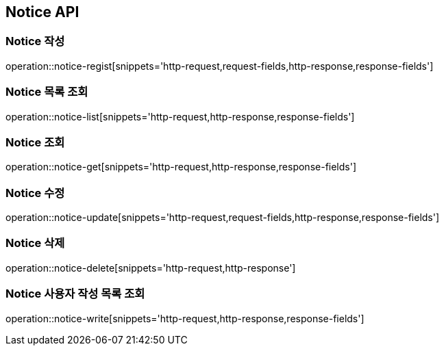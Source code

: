 [[Notice-API]]
== Notice API

[[Notice-작성]]
=== Notice 작성

operation::notice-regist[snippets='http-request,request-fields,http-response,response-fields']

[[Notice-목록-조회]]
=== Notice 목록 조회

operation::notice-list[snippets='http-request,http-response,response-fields']

[[Notice-조회]]
=== Notice 조회

operation::notice-get[snippets='http-request,http-response,response-fields']

[[Notice-수정]]
=== Notice 수정

operation::notice-update[snippets='http-request,request-fields,http-response,response-fields']

[[Notice-식제]]
=== Notice 삭제

operation::notice-delete[snippets='http-request,http-response']

[[Notice-사용자-작성목록-조회]]
=== Notice 사용자 작성 목록 조회

operation::notice-write[snippets='http-request,http-response,response-fields']
